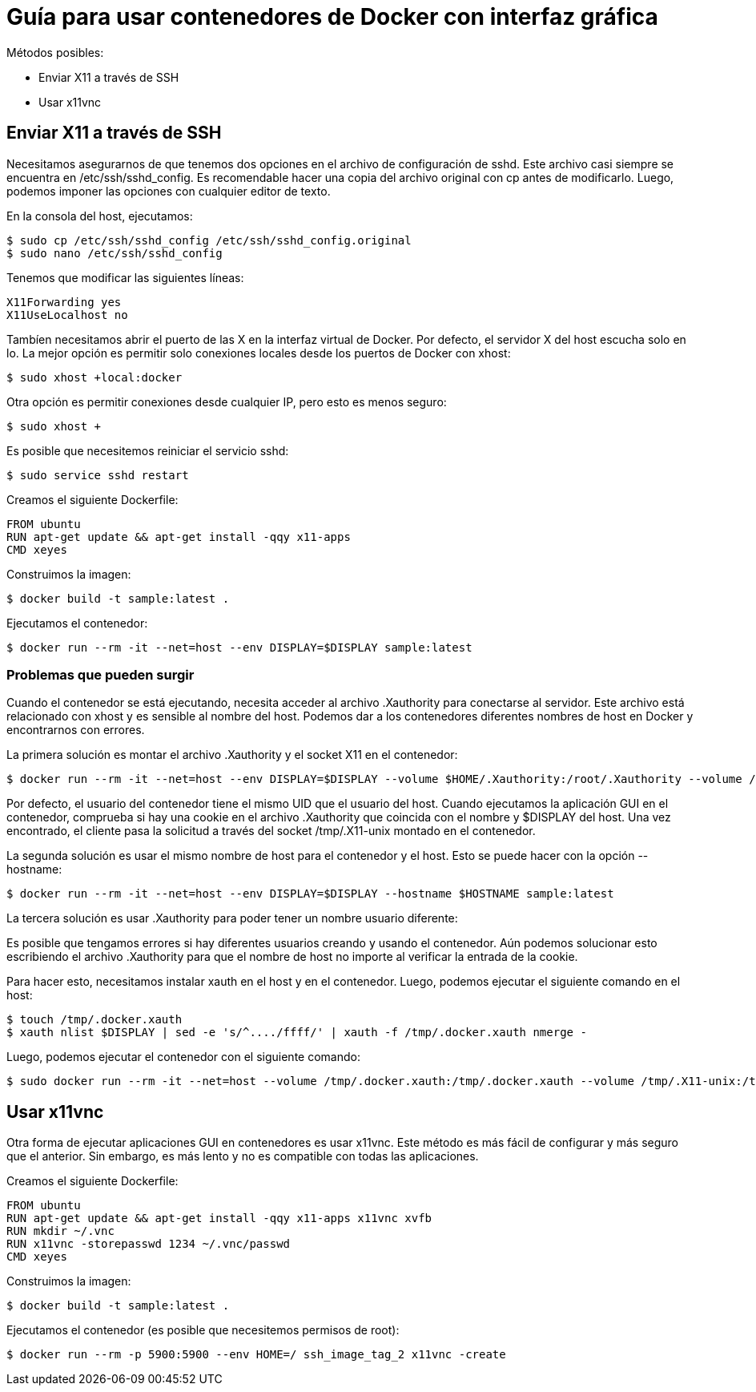 = Guía para usar contenedores de Docker con interfaz gráfica

.Métodos posibles:
* Enviar X11 a través de SSH
* Usar x11vnc

## Enviar X11 a través de SSH

Necesitamos asegurarnos de que tenemos dos opciones en el archivo de configuración de sshd. Este archivo casi siempre se encuentra en /etc/ssh/sshd_config. Es recomendable hacer una copia del archivo original con cp antes de modificarlo. Luego, podemos imponer las opciones con cualquier editor de texto.

.En la consola del host, ejecutamos:

```bash
$ sudo cp /etc/ssh/sshd_config /etc/ssh/sshd_config.original
$ sudo nano /etc/ssh/sshd_config
```

.Tenemos que modificar las siguientes líneas:

```
X11Forwarding yes
X11UseLocalhost no
```

Tambíen necesitamos abrir el puerto de las X en la interfaz virtual de Docker. Por defecto, el servidor X del host escucha solo en lo. La mejor opción es permitir solo conexiones locales desde los puertos de Docker con xhost:

```bash
$ sudo xhost +local:docker
```

.Otra opción es permitir conexiones desde cualquier IP, pero esto es menos seguro:
```bash
$ sudo xhost +
```

.Es posible que necesitemos reiniciar el servicio sshd:

```bash
$ sudo service sshd restart
```

.Creamos el siguiente Dockerfile:

```Dockerfile
FROM ubuntu
RUN apt-get update && apt-get install -qqy x11-apps
CMD xeyes
```

.Construimos la imagen:

```bash
$ docker build -t sample:latest .
```

.Ejecutamos el contenedor:

```bash
$ docker run --rm -it --net=host --env DISPLAY=$DISPLAY sample:latest
```

### Problemas que pueden surgir
Cuando el contenedor se está ejecutando, necesita acceder al archivo .Xauthority para conectarse al servidor. Este archivo está relacionado con xhost y es sensible al nombre del host. Podemos dar a los contenedores diferentes nombres de host en Docker y encontrarnos con errores.

.La primera solución es montar el archivo .Xauthority y el socket X11 en el contenedor:

```bash
$ docker run --rm -it --net=host --env DISPLAY=$DISPLAY --volume $HOME/.Xauthority:/root/.Xauthority --volume /tmp/.X11-unix:/tmp/.X11-unix sample:latest
```

Por defecto, el usuario del contenedor tiene el mismo UID que el usuario del host. Cuando ejecutamos la aplicación GUI en el contenedor, comprueba si hay una cookie en el archivo .Xauthority que coincida con el nombre y $DISPLAY del host. Una vez encontrado, el cliente pasa la solicitud a través del socket /tmp/.X11-unix montado en el contenedor.

.La segunda solución es usar el mismo nombre de host para el contenedor y el host. Esto se puede hacer con la opción --hostname:

```bash
$ docker run --rm -it --net=host --env DISPLAY=$DISPLAY --hostname $HOSTNAME sample:latest
```

.La tercera solución es usar .Xauthority para poder tener un nombre usuario diferente:
Es posible que tengamos errores si hay diferentes usuarios creando y usando el contenedor. Aún podemos solucionar esto escribiendo el archivo .Xauthority para que el nombre de host no importe al verificar la entrada de la cookie.

.Para hacer esto, necesitamos instalar xauth en el host y en el contenedor. Luego, podemos ejecutar el siguiente comando en el host:

```bash
$ touch /tmp/.docker.xauth
$ xauth nlist $DISPLAY | sed -e 's/^..../ffff/' | xauth -f /tmp/.docker.xauth nmerge - 
```

.Luego, podemos ejecutar el contenedor con el siguiente comando:

```bash
$ sudo docker run --rm -it --net=host --volume /tmp/.docker.xauth:/tmp/.docker.xauth --volume /tmp/.X11-unix:/tmp/.X11-unix --env DISPLAY=$DISPLAY --env XAUTHORITY=/tmp/.docker.xauth ssh_image_tag_1 
```

## Usar x11vnc

Otra forma de ejecutar aplicaciones GUI en contenedores es usar x11vnc. Este método es más fácil de configurar y más seguro que el anterior. Sin embargo, es más lento y no es compatible con todas las aplicaciones.

.Creamos el siguiente Dockerfile:

```Dockerfile
FROM ubuntu
RUN apt-get update && apt-get install -qqy x11-apps x11vnc xvfb
RUN mkdir ~/.vnc 
RUN x11vnc -storepasswd 1234 ~/.vnc/passwd 
CMD xeyes
```

.Construimos la imagen:

```bash
$ docker build -t sample:latest .
```

.Ejecutamos el contenedor (es posible que necesitemos permisos de root):

```bash
$ docker run --rm -p 5900:5900 --env HOME=/ ssh_image_tag_2 x11vnc -create
```

.Ahora podemos conectarnos al contenedor con cualquier cliente VNC. El puerto 5900 está expuesto en el host, por lo que podemos usar cualquier cliente VNC en el host para conectarnos al contenedor.
